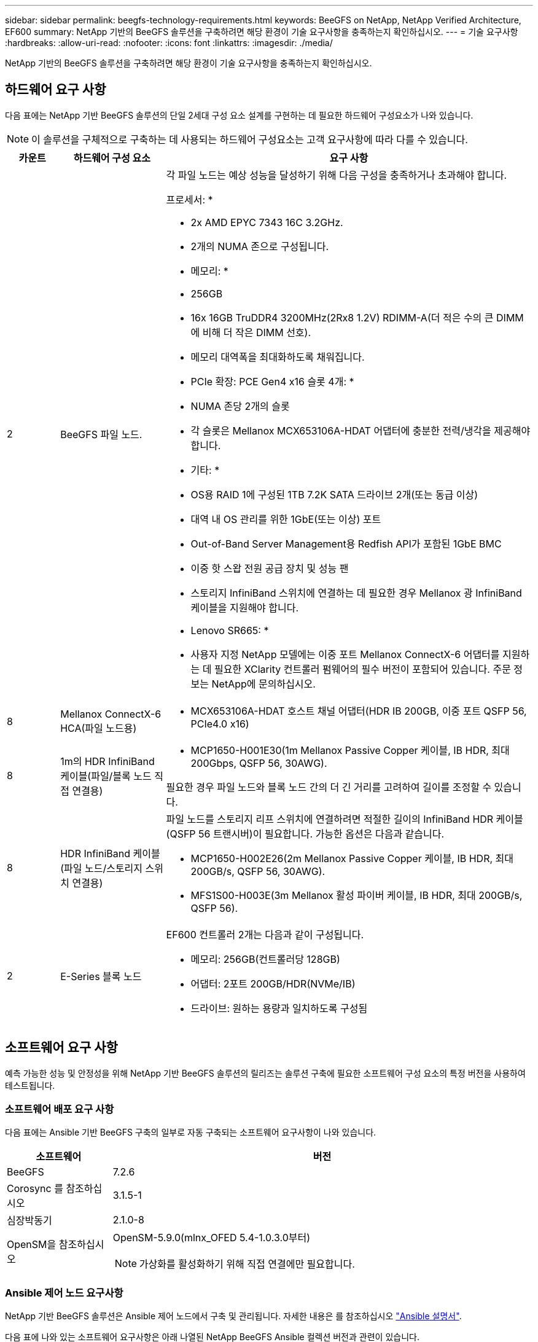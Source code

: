 ---
sidebar: sidebar 
permalink: beegfs-technology-requirements.html 
keywords: BeeGFS on NetApp, NetApp Verified Architecture, EF600 
summary: NetApp 기반의 BeeGFS 솔루션을 구축하려면 해당 환경이 기술 요구사항을 충족하는지 확인하십시오. 
---
= 기술 요구사항
:hardbreaks:
:allow-uri-read: 
:nofooter: 
:icons: font
:linkattrs: 
:imagesdir: ./media/


[role="lead"]
NetApp 기반의 BeeGFS 솔루션을 구축하려면 해당 환경이 기술 요구사항을 충족하는지 확인하십시오.



== 하드웨어 요구 사항

다음 표에는 NetApp 기반 BeeGFS 솔루션의 단일 2세대 구성 요소 설계를 구현하는 데 필요한 하드웨어 구성요소가 나와 있습니다.


NOTE: 이 솔루션을 구체적으로 구축하는 데 사용되는 하드웨어 구성요소는 고객 요구사항에 따라 다를 수 있습니다.

[cols="10%,20%,70%"]
|===
| 카운트 | 하드웨어 구성 요소 | 요구 사항 


 a| 
2
 a| 
BeeGFS 파일 노드.
 a| 
각 파일 노드는 예상 성능을 달성하기 위해 다음 구성을 충족하거나 초과해야 합니다.

프로세서: *

* 2x AMD EPYC 7343 16C 3.2GHz.
* 2개의 NUMA 존으로 구성됩니다.


* 메모리: *

* 256GB
* 16x 16GB TruDDR4 3200MHz(2Rx8 1.2V) RDIMM-A(더 적은 수의 큰 DIMM에 비해 더 작은 DIMM 선호).
* 메모리 대역폭을 최대화하도록 채워집니다.


* PCIe 확장: PCE Gen4 x16 슬롯 4개: *

* NUMA 존당 2개의 슬롯
* 각 슬롯은 Mellanox MCX653106A-HDAT 어댑터에 충분한 전력/냉각을 제공해야 합니다.


* 기타: *

* OS용 RAID 1에 구성된 1TB 7.2K SATA 드라이브 2개(또는 동급 이상)
* 대역 내 OS 관리를 위한 1GbE(또는 이상) 포트
* Out-of-Band Server Management용 Redfish API가 포함된 1GbE BMC
* 이중 핫 스왑 전원 공급 장치 및 성능 팬
* 스토리지 InfiniBand 스위치에 연결하는 데 필요한 경우 Mellanox 광 InfiniBand 케이블을 지원해야 합니다.


* Lenovo SR665: *

* 사용자 지정 NetApp 모델에는 이중 포트 Mellanox ConnectX-6 어댑터를 지원하는 데 필요한 XClarity 컨트롤러 펌웨어의 필수 버전이 포함되어 있습니다. 주문 정보는 NetApp에 문의하십시오.




| 8 | Mellanox ConnectX-6 HCA(파일 노드용)  a| 
* MCX653106A-HDAT 호스트 채널 어댑터(HDR IB 200GB, 이중 포트 QSFP 56, PCIe4.0 x16)




| 8 | 1m의 HDR InfiniBand 케이블(파일/블록 노드 직접 연결용)  a| 
* MCP1650-H001E30(1m Mellanox Passive Copper 케이블, IB HDR, 최대 200Gbps, QSFP 56, 30AWG).


필요한 경우 파일 노드와 블록 노드 간의 더 긴 거리를 고려하여 길이를 조정할 수 있습니다.



| 8 | HDR InfiniBand 케이블(파일 노드/스토리지 스위치 연결용)  a| 
파일 노드를 스토리지 리프 스위치에 연결하려면 적절한 길이의 InfiniBand HDR 케이블(QSFP 56 트랜시버)이 필요합니다. 가능한 옵션은 다음과 같습니다.

* MCP1650-H002E26(2m Mellanox Passive Copper 케이블, IB HDR, 최대 200GB/s, QSFP 56, 30AWG).
* MFS1S00-H003E(3m Mellanox 활성 파이버 케이블, IB HDR, 최대 200GB/s, QSFP 56).




| 2 | E-Series 블록 노드  a| 
EF600 컨트롤러 2개는 다음과 같이 구성됩니다.

* 메모리: 256GB(컨트롤러당 128GB)
* 어댑터: 2포트 200GB/HDR(NVMe/IB)
* 드라이브: 원하는 용량과 일치하도록 구성됨


|===


== 소프트웨어 요구 사항

예측 가능한 성능 및 안정성을 위해 NetApp 기반 BeeGFS 솔루션의 릴리즈는 솔루션 구축에 필요한 소프트웨어 구성 요소의 특정 버전을 사용하여 테스트됩니다.



=== 소프트웨어 배포 요구 사항

다음 표에는 Ansible 기반 BeeGFS 구축의 일부로 자동 구축되는 소프트웨어 요구사항이 나와 있습니다.

[cols="20%,80%"]
|===
| 소프트웨어 | 버전 


| BeeGFS | 7.2.6 


| Corosync 를 참조하십시오 | 3.1.5-1 


| 심장박동기 | 2.1.0-8 


| OpenSM을 참조하십시오  a| 
OpenSM-5.9.0(mlnx_OFED 5.4-1.0.3.0부터)


NOTE: 가상화를 활성화하기 위해 직접 연결에만 필요합니다.

|===


=== Ansible 제어 노드 요구사항

NetApp 기반 BeeGFS 솔루션은 Ansible 제어 노드에서 구축 및 관리됩니다. 자세한 내용은 를 참조하십시오 https://docs.ansible.com/ansible/latest/network/getting_started/basic_concepts.html["Ansible 설명서"^].

다음 표에 나와 있는 소프트웨어 요구사항은 아래 나열된 NetApp BeeGFS Ansible 컬렉션 버전과 관련이 있습니다.

[cols="20%,80%"]
|===
| 소프트웨어 | 버전 


| Ansible | 2.11 PIP를 통해 설치된 경우: Ansible-4.7.0 및 Ansible-Core<2.12,>=2.11.6 


| 파이썬 | 3.9 


| 추가 Python 패키지 | 암호화 - 35.0.0, netaddr-0.8.0 


| BeeGFS Ansible 컬렉션 | 3.0.0 
|===


=== 파일 노드 요구 사항

[cols="20%,80%"]
|===
| 소프트웨어 | 버전 


 a| 
RedHat Enterprise Linux
 a| 
RedHat 8.4 서버의 물리적 및 고가용성(2 소켓).


IMPORTANT: 파일 노드에는 유효한 RedHat Enterprise Linux Server 서브스크립션과 Red Hat Enterprise Linux 고가용성 애드온이 필요합니다.



| Linux 커널 | 4.18.0-305.25.1.el8_4.x86_64 


| InfiniBand/RDMA 드라이버 | 받은 편지함 


| ConnectX-6 HCA 펌웨어 | FW: 20.31.1014 


| PXE: 3.6.0403 | UEFI: 14.24.0013 
|===


=== EF600 블록 노드 요구사항

[cols="20%,80%"]
|===
| 소프트웨어 | 버전 


| SANtricity OS를 참조하십시오 | 11.70.2 


| NVSRAM | N6000-872834-D06.DLP 


| 드라이브 펌웨어 | 사용 중인 드라이브 모델에 대한 최신 버전입니다. 
|===


== 추가 요구 사항

다음 표에 나열된 장비가 검증에 사용되었지만 필요에 따라 적절한 대안을 사용할 수 있습니다. 일반적으로 예기치 않은 문제를 방지하려면 최신 소프트웨어 버전을 실행하는 것이 좋습니다.

|===
| 하드웨어 구성 요소 | 설치된 소프트웨어 


 a| 
* 2x Mellanox MQM8700 200GB InfiniBand 스위치

 a| 
* 펌웨어 3.9.2110




 a| 
* 1x Ansible 제어 노드(가상화): *

* 프로세서: 인텔(R) 제온(R) 골드 6146 CPU @ 3.20GHz
* 메모리: 8GB
* 로컬 스토리지: 24GB

 a| 
* CentOS Linux 8.4.2105
* 커널 4.18.0-305.3.1.el8.x86_64


설치된 Ansible 및 Python 버전이 위 표의 버전과 일치합니다.



 a| 
* 10x BeeGFS 클라이언트(CPU 노드): *

* 프로세서: 1x AMD EPYC 7302 16코어 CPU, 3.0GHz
* 메모리: 128GB
* 네트워크: 2x Mellanox MCX653106A-HDAT(어댑터당 하나의 포트 연결).

 a| 
* Ubuntu 20.04
* 커널: 5.4.0-100 - 일반
* InfiniBand 드라이버: Mellanox OFED 5.4-1.0.3.0




 a| 
* 1x BeeGFS 클라이언트(GPU 노드): *

* 프로세서: 2.25GHz에서 AMD EPYC 7742 64코어 CPU 2개
* 메모리: 1TB
* 네트워크: 2x Mellanox MCX653106A-HDAT(어댑터당 하나의 포트 연결).


이 시스템은 NVIDIAs HGX A100 플랫폼을 기반으로 하며 4개의 A100 GPU를 포함합니다.
 a| 
* Ubuntu 20.04
* 커널: 5.4.0-100 - 일반
* InfiniBand 드라이버: Mellanox OFED 5.4-1.0.3.0


|===